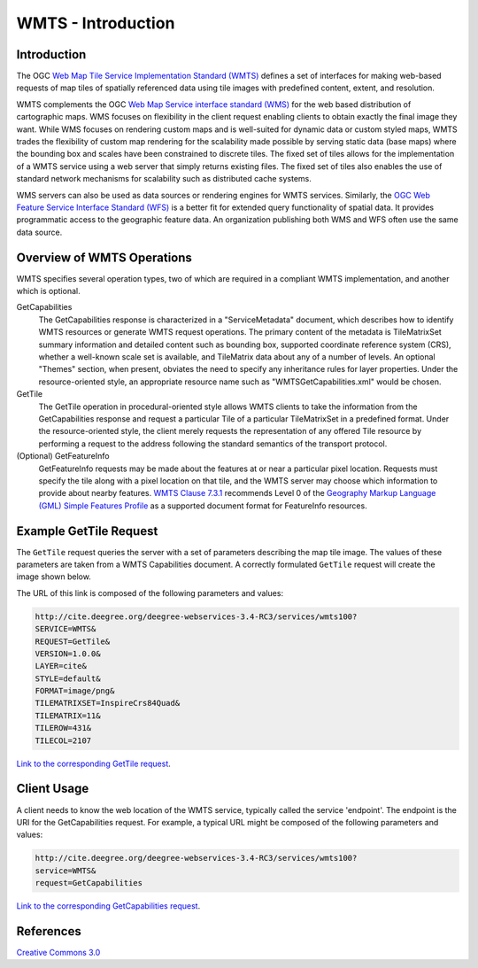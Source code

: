 WMTS - Introduction
======================

Introduction
--------------------
The OGC `Web Map Tile Service Implementation Standard (WMTS) <http://www.opengeospatial.org/standards/wmts>`_ defines a set of interfaces for making web-based requests of map tiles of spatially referenced data using tile images with predefined content, extent, and resolution.

WMTS complements the OGC `Web Map Service interface standard (WMS) <http://www.opengeospatial.org/standards/wms>`_ for the web based distribution of cartographic maps. WMS focuses on flexibility in the client request enabling clients to obtain exactly the final image they want. While WMS focuses on rendering custom maps and is well-suited for dynamic data or custom styled maps, WMTS trades the flexibility of custom map rendering for the scalability made possible by serving static data (base maps) where the bounding box and scales have been constrained to discrete tiles. The fixed set of tiles allows for the implementation of a WMTS service using a web server that simply returns existing files. The fixed set of tiles also enables the use of standard network mechanisms for scalability such as distributed cache systems.

WMS servers can also be used as data sources or rendering engines for WMTS services. Similarly, the `OGC Web Feature Service Interface Standard (WFS) <http://www.opengeospatial.org/standards/wfs>`_ is a better fit for extended query functionality of spatial data. It provides programmatic access to the geographic feature data. An organization publishing both WMS and WFS often use the same data source.

Overview of WMTS Operations
--------------------------------------------------------------

WMTS specifies several operation types, two of which are required in a compliant WMTS implementation, and another which is optional.

GetCapabilities
   The GetCapabilities response is characterized in a "ServiceMetadata" document, which describes how to identify WMTS resources or generate WMTS request operations. The primary content of the metadata is TileMatrixSet summary information and detailed content such as bounding box, supported coordinate reference system (CRS), whether a well-known scale set is available, and TileMatrix data about any of a number of levels. An optional "Themes" section, when present, obviates the need to specify any inheritance rules for layer properties. Under the resource-oriented style, an appropriate resource name such as "WMTSGetCapabilities.xml" would be chosen.

GetTile
   The GetTile operation in procedural-oriented style allows WMTS clients to take the information from the GetCapabilities response and request a particular Tile of a particular TileMatrixSet in a predefined format. Under the resource-oriented style, the client merely requests the representation of any offered Tile resource by performing a request to the address following the standard semantics of the transport protocol.

(Optional) GetFeatureInfo
   GetFeatureInfo requests may be made about the features at or near a particular pixel location. Requests must specify the tile along with a pixel location on that tile, and the WMTS server may choose which information to provide about nearby features. `WMTS Clause 7.3.1 <http://www.opengeospatial.org/standards/wmts>`_ recommends Level 0 of the `Geography Markup Language (GML) Simple Features Profile <http://portal.opengeospatial.org/files/?artifact_id=42729>`_ as a supported document format for FeatureInfo resources.


Example GetTile Request
--------------------------------------

The ``GetTile`` request queries the server with a set of parameters describing the map tile image. The values of these parameters are taken from a WMTS Capabilities document. A correctly formulated ``GetTile`` request will create the image shown below.

.. image:: ../img/wmts100.png
      :width: 30%

The URL of this link is composed of the following parameters and values:

.. code-block:: properties

  http://cite.deegree.org/deegree-webservices-3.4-RC3/services/wmts100?
  SERVICE=WMTS&
  REQUEST=GetTile&
  VERSION=1.0.0&
  LAYER=cite&
  STYLE=default&
  FORMAT=image/png&
  TILEMATRIXSET=InspireCrs84Quad&
  TILEMATRIX=11&
  TILEROW=431&
  TILECOL=2107

`Link to the corresponding GetTile request <http://cite.deegree.org/deegree-webservices-3.4-RC3/services/wmts100?SERVICE=WMTS&REQUEST=GetTile&VERSION=1.0.0&LAYER=cite&STYLE=default&FORMAT=image/png&TILEMATRIXSET=InspireCrs84Quad&TILEMATRIX=11&TILEROW=431&TILECOL=2107>`_.

Client Usage
------------

A client needs to know the web location of the WMTS service, typically called the service 'endpoint'. The endpoint is the URI for the GetCapabilities request. For example, a typical URL might be composed of the following parameters and values:

.. code-block:: properties

  http://cite.deegree.org/deegree-webservices-3.4-RC3/services/wmts100?
  service=WMTS&
  request=GetCapabilities

`Link to the corresponding GetCapabilities request <http://cite.deegree.org/deegree-webservices-3.4-RC3/services/wmts100?service=WMTS&request=GetCapabilities>`_.


References
----------

`Creative Commons 3.0 <http://creativecommons.org/licenses/by/3.0/>`_

